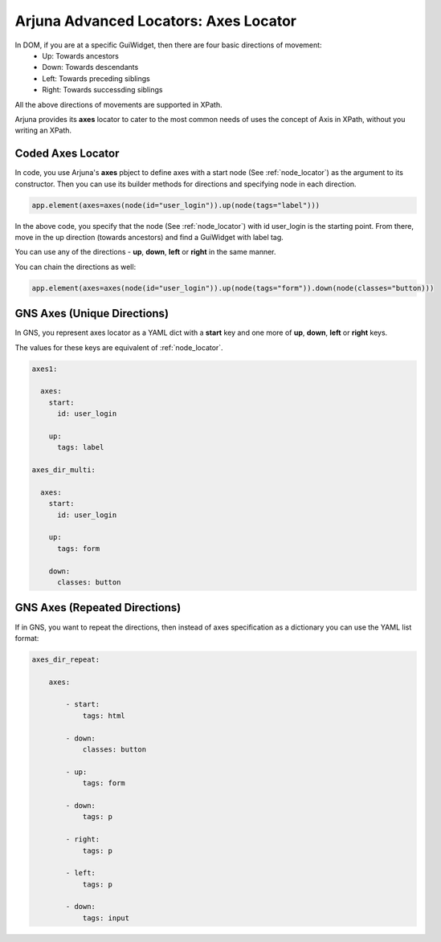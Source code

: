 .. _locators_ext_axes:

**Arjuna Advanced Locators: Axes Locator**
==========================================

In DOM, if you are at a specific GuiWidget, then there are four basic directions of movement:
    * Up: Towards ancestors
    * Down: Towards descendants
    * Left: Towards preceding siblings
    * Right: Towards successding siblings

All the above directions of movements are supported in XPath.

Arjuna provides its **axes** locator to cater to the most common needs of uses the concept of Axis in XPath, without you writing an XPath.

**Coded Axes Locator**
----------------------

In code, you use Arjuna's **axes** pbject to define axes with a start node (See :ref:`node_locator`) as the argument to its constructor. Then you can use its builder methods for directions and specifying node in each direction.

.. code-block:: python

    app.element(axes=axes(node(id="user_login")).up(node(tags="label")))

In the above code, you specify that the node (See :ref:`node_locator`) with id user_login is the starting point. From there, move in the up direction (towards ancestors) and find a GuiWidget with label tag.

You can use any of the directions - **up**, **down**, **left** or **right** in the same manner. 

You can chain the directions as well:

.. code-block:: python

    app.element(axes=axes(node(id="user_login")).up(node(tags="form")).down(node(classes="button)))

**GNS Axes** (Unique Directions)
--------------------------------

In GNS, you represent axes locator as a YAML dict with a **start** key and one more of **up**, **down**, **left** or **right** keys.

The values for these keys are equivalent of :ref:`node_locator`.

.. code-block:: yaml

  axes1:

    axes:
      start:
        id: user_login
      
      up:
        tags: label

  axes_dir_multi:

    axes:
      start:
        id: user_login
      
      up:
        tags: form

      down:
        classes: button

**GNS Axes** (Repeated Directions)
----------------------------------

If in GNS, you want to repeat the directions, then instead of axes specification as a dictionary you can use the YAML list format:

.. code-block:: yaml

    axes_dir_repeat:

        axes:

            - start:
                tags: html
            
            - down:
                classes: button

            - up:
                tags: form

            - down:
                tags: p

            - right:
                tags: p

            - left:
                tags: p

            - down:
                tags: input
